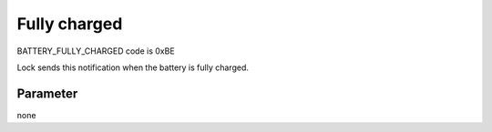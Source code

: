 Fully charged
=============
    
BATTERY_FULLY_CHARGED code is 0xBE

Lock sends this notification when the battery is fully charged. 

Parameter
---------
none